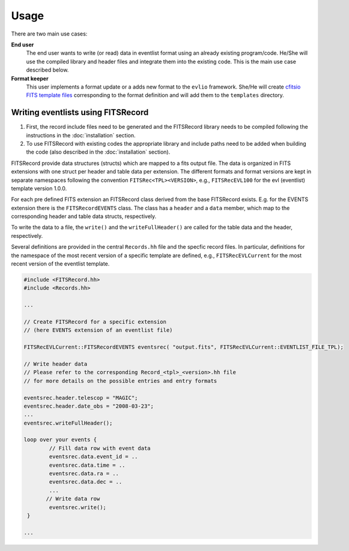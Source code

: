 =======
Usage
=======

There are two main use cases:

**End user**
    The end user wants to write (or read) data in eventlist format using an already existing program/code. He/She will use the compiled library and header files and integrate them into the existing code. This is the main use case described below.

**Format keeper**
    This user implements a format update or a adds new format to the ``evlio`` framework. She/He will create `cfitsio FITS template files <http://heasarc.gsfc.nasa.gov/docs/software/fitsio/c/c_user/node105.html>`_ corresponding to the format definition and will add them to the ``templates`` directory.

-------------------------------------------
Writing eventlists using FITSRecord
-------------------------------------------

1.  First, the record include files need to be generated and the
    FITSRecord library needs to be compiled following the instructions in
    the :doc:`installation` section.
2.  To use FITSRecord with existing codes the appropriate library and
    include paths need to be added when building the code (also described
    in the :doc:`installation` section).

FITSRecord provide data structures (structs) which are mapped to a
fits output file. The data is organized in FITS extensions with one
struct per header and table data per extension. The different formats
and format versions are kept in separate namespaces following the
convention ``FITSRec<TPL><VERSION>``, e.g., ``FITSRecEVL100`` for the
evl (eventlist) template version 1.0.0.

For each pre defined FITS extension an FITSRecord class derived from
the base FITSRecord exists. E.g. for the EVENTS extension there is the
``FITSRecordEVENTS`` class. The class has a ``header`` and a ``data``
member, which map to the corresponding header and table data structs,
respectively.

To write the data to a file, the ``write()`` and the
``writeFullHeader()`` are called for the table data and the header,
respectively.

Several definitions are provided in the central ``Records.hh`` file
and the specfic record files. In particular, definitions for the
namespace of the most recent version of a specific template are
defined, e.g., ``FITSRecEVLCurrent`` for the most recent version of
the eventlist template.

.. code-block:: c++

   #include <FITSRecord.hh>
   #include <Records.hh>

   ...

   // Create FITSRecord for a specific extension
   // (here EVENTS extension of an eventlist file)

   FITSRecEVLCurrent::FITSRecordEVENTS eventsrec( "output.fits", FITSRecEVLCurrent::EVENTLIST_FILE_TPL);

   // Write header data
   // Please refer to the corresponding Record_<tpl>_<version>.hh file
   // for more details on the possible entries and entry formats

   eventsrec.header.telescop = "MAGIC";
   eventsrec.header.date_obs = "2008-03-23";   
   ...
   eventsrec.writeFullHeader();

   loop over your events {
           // Fill data row with event data
           eventsrec.data.event_id = ..
           eventsrec.data.time = ..
           eventsrec.data.ra = ..
           eventsrec.data.dec = ..
           ...
          // Write data row
 	   eventsrec.write();
    }

   ...
